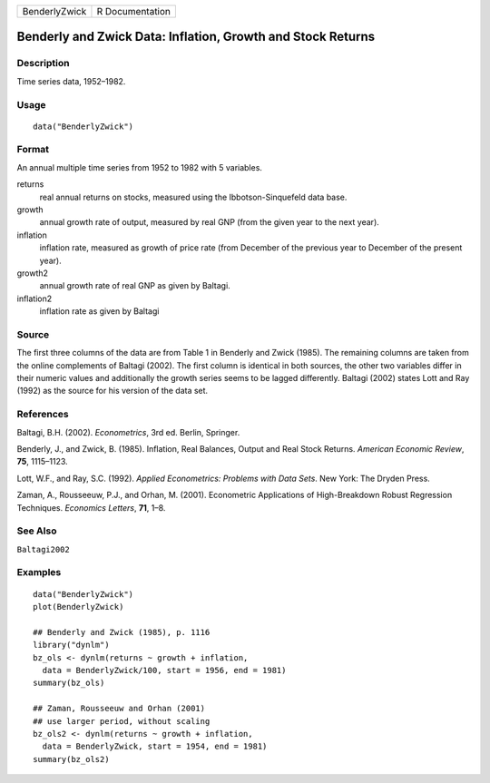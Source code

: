 ============= ===============
BenderlyZwick R Documentation
============= ===============

Benderly and Zwick Data: Inflation, Growth and Stock Returns
------------------------------------------------------------

Description
~~~~~~~~~~~

Time series data, 1952–1982.

Usage
~~~~~

::

   data("BenderlyZwick")

Format
~~~~~~

An annual multiple time series from 1952 to 1982 with 5 variables.

returns
   real annual returns on stocks, measured using the Ibbotson-Sinquefeld
   data base.

growth
   annual growth rate of output, measured by real GNP (from the given
   year to the next year).

inflation
   inflation rate, measured as growth of price rate (from December of
   the previous year to December of the present year).

growth2
   annual growth rate of real GNP as given by Baltagi.

inflation2
   inflation rate as given by Baltagi

Source
~~~~~~

The first three columns of the data are from Table 1 in Benderly and
Zwick (1985). The remaining columns are taken from the online
complements of Baltagi (2002). The first column is identical in both
sources, the other two variables differ in their numeric values and
additionally the growth series seems to be lagged differently. Baltagi
(2002) states Lott and Ray (1992) as the source for his version of the
data set.

References
~~~~~~~~~~

Baltagi, B.H. (2002). *Econometrics*, 3rd ed. Berlin, Springer.

Benderly, J., and Zwick, B. (1985). Inflation, Real Balances, Output and
Real Stock Returns. *American Economic Review*, **75**, 1115–1123.

Lott, W.F., and Ray, S.C. (1992). *Applied Econometrics: Problems with
Data Sets*. New York: The Dryden Press.

Zaman, A., Rousseeuw, P.J., and Orhan, M. (2001). Econometric
Applications of High-Breakdown Robust Regression Techniques. *Economics
Letters*, **71**, 1–8.

See Also
~~~~~~~~

``Baltagi2002``

Examples
~~~~~~~~

::

   data("BenderlyZwick")
   plot(BenderlyZwick)

   ## Benderly and Zwick (1985), p. 1116
   library("dynlm")
   bz_ols <- dynlm(returns ~ growth + inflation,
     data = BenderlyZwick/100, start = 1956, end = 1981)
   summary(bz_ols)

   ## Zaman, Rousseeuw and Orhan (2001)
   ## use larger period, without scaling
   bz_ols2 <- dynlm(returns ~ growth + inflation,
     data = BenderlyZwick, start = 1954, end = 1981)
   summary(bz_ols2)
